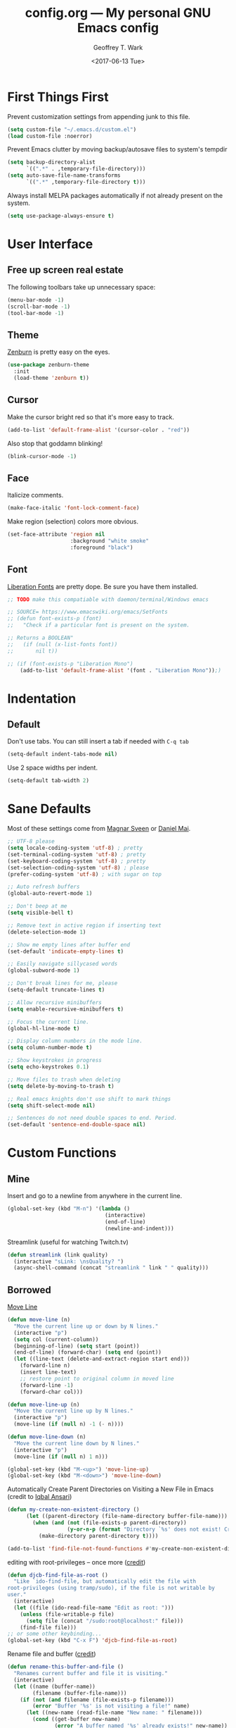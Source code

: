 #+TITLE: config.org --- My personal GNU Emacs config
#+DATE: <2017-06-13 Tue>
#+AUTHOR: Geoffrey T. Wark
#+EMAIL: geoff@geoffwark.com

* First Things First

Prevent customization settings from appending junk to this file.

#+BEGIN_SRC emacs-lisp
  (setq custom-file "~/.emacs.d/custom.el")
  (load custom-file :noerror)
#+END_SRC

Prevent Emacs clutter by moving backup/autosave files to system's tempdir

#+BEGIN_SRC emacs-lisp
  (setq backup-directory-alist
        `((".*" . ,temporary-file-directory)))
  (setq auto-save-file-name-transforms
        `((".*" ,temporary-file-directory t)))
#+END_SRC

Always install MELPA packages automatically if not already present on the system.

#+BEGIN_SRC emacs-lisp
  (setq use-package-always-ensure t)
#+END_SRC

* User Interface
** Free up screen real estate

The following toolbars take up unnecessary space:

#+BEGIN_SRC emacs-lisp
  (menu-bar-mode -1)
  (scroll-bar-mode -1)
  (tool-bar-mode -1)
#+END_SRC

** Theme

[[http://kippura.org/zenburnpage/][Zenburn]] is pretty easy on the eyes.

#+BEGIN_SRC emacs-lisp
  (use-package zenburn-theme
    :init
    (load-theme 'zenburn t))
#+END_SRC

** Cursor

Make the cursor bright red so that it's more easy to track.

#+BEGIN_SRC emacs-lisp
  (add-to-list 'default-frame-alist '(cursor-color . "red"))
#+END_SRC

Also stop that goddamn blinking!

#+BEGIN_SRC emacs-lisp
  (blink-cursor-mode -1)
#+END_SRC

** Face

Italicize comments.

#+BEGIN_SRC emacs-lisp
  (make-face-italic 'font-lock-comment-face)
#+END_SRC

Make region (selection) colors more obvious.

#+BEGIN_SRC emacs-lisp
  (set-face-attribute 'region nil
                      :background "white smoke"
                      :foreground "black")
#+END_SRC

** Font

[[https://pagure.io/liberation-fonts][Liberation Fonts]] are pretty dope.  Be sure you have them installed.

#+BEGIN_SRC emacs-lisp
  ;; TODO make this compatiable with daemon/terminal/Windows emacs

  ;; SOURCE= https://www.emacswiki.org/emacs/SetFonts
  ;; (defun font-exists-p (font)
  ;;   "Check if a particular font is present on the system.

  ;; Returns a BOOLEAN"
  ;;   (if (null (x-list-fonts font))
  ;;       nil t))

  ;; (if (font-exists-p "Liberation Mono")
      (add-to-list 'default-frame-alist '(font . "Liberation Mono"));)
#+END_SRC

* Indentation
** Default

Don't use tabs.  You can still insert a tab if needed with =C-q tab=

#+BEGIN_SRC emacs-lisp
  (setq-default indent-tabs-mode nil)
#+END_SRC

Use 2 space widths per indent.

#+BEGIN_SRC emacs-lisp
  (setq-default tab-width 2)
#+END_SRC

* Sane Defaults

Most of these settings come from [[https://github.com/magnars/.emacs.d/blob/master/settings/sane-defaults.el][Magnar Sveen]] or [[https://github.com/danielmai/.emacs.d/blob/master/config.org][Daniel Mai]].

#+BEGIN_SRC emacs-lisp
  ;; UTF-8 please
  (setq locale-coding-system 'utf-8) ; pretty
  (set-terminal-coding-system 'utf-8) ; pretty
  (set-keyboard-coding-system 'utf-8) ; pretty
  (set-selection-coding-system 'utf-8) ; please
  (prefer-coding-system 'utf-8) ; with sugar on top

  ;; Auto refresh buffers
  (global-auto-revert-mode 1)

  ;; Don't beep at me
  (setq visible-bell t)

  ;; Remove text in active region if inserting text
  (delete-selection-mode 1)

  ;; Show me empty lines after buffer end
  (set-default 'indicate-empty-lines t)

  ;; Easily navigate sillycased words
  (global-subword-mode 1)

  ;; Don't break lines for me, please
  (setq-default truncate-lines t)

  ;; Allow recursive minibuffers
  (setq enable-recursive-minibuffers t)

  ;; Focus the current line.
  (global-hl-line-mode t)

  ;; Display column numbers in the mode line.
  (setq column-number-mode t)

  ;; Show keystrokes in progress
  (setq echo-keystrokes 0.1)

  ;; Move files to trash when deleting
  (setq delete-by-moving-to-trash t)

  ;; Real emacs knights don't use shift to mark things
  (setq shift-select-mode nil)

  ;; Sentences do not need double spaces to end. Period.
  (set-default 'sentence-end-double-space nil)
#+END_SRC

* Custom Functions
** Mine

Insert and go to a newline from anywhere in the current line.

#+BEGIN_SRC emacs-lisp
  (global-set-key (kbd "M-n") '(lambda ()
                                 (interactive)
                                 (end-of-line)
                                 (newline-and-indent)))
#+END_SRC

Streamlink (useful for watching Twitch.tv)

#+BEGIN_SRC emacs-lisp
  (defun streamlink (link quality)
    (interactive "sLink: \nsQuality? ")
    (async-shell-command (concat "streamlink " link " " quality)))
#+END_SRC

** Borrowed

[[https://www.emacswiki.org/emacs/MoveLine][Move Line]]

#+BEGIN_SRC emacs-lisp
  (defun move-line (n)
    "Move the current line up or down by N lines."
    (interactive "p")
    (setq col (current-column))
    (beginning-of-line) (setq start (point))
    (end-of-line) (forward-char) (setq end (point))
    (let ((line-text (delete-and-extract-region start end)))
      (forward-line n)
      (insert line-text)
      ;; restore point to original column in moved line
      (forward-line -1)
      (forward-char col)))

  (defun move-line-up (n)
    "Move the current line up by N lines."
    (interactive "p")
    (move-line (if (null n) -1 (- n))))

  (defun move-line-down (n)
    "Move the current line down by N lines."
    (interactive "p")
    (move-line (if (null n) 1 n)))

  (global-set-key (kbd "M-<up>") 'move-line-up)
  (global-set-key (kbd "M-<down>") 'move-line-down)
#+END_SRC

Automatically Create Parent Directories on Visiting a New File in Emacs (credit to [[http://iqbalansari.me/blog/2014/12/07/automatically-create-parent-directories-on-visiting-a-new-file-in-emacs/][Iqbal Ansari]])

#+BEGIN_SRC emacs-lisp
  (defun my-create-non-existent-directory ()
        (let ((parent-directory (file-name-directory buffer-file-name)))
          (when (and (not (file-exists-p parent-directory))
                     (y-or-n-p (format "Directory `%s' does not exist! Create it?" parent-directory)))
            (make-directory parent-directory t))))

  (add-to-list 'find-file-not-found-functions #'my-create-non-existent-directory)
#+END_SRC

editing with root-privileges -- once more ([[https://emacs-fu.blogspot.com/2013/03/editing-with-root-privileges-once-more.html][credit]])

#+BEGIN_SRC emacs-lisp
  (defun djcb-find-file-as-root ()
    "Like `ido-find-file, but automatically edit the file with
  root-privileges (using tramp/sudo), if the file is not writable by
  user."
    (interactive)
    (let ((file (ido-read-file-name "Edit as root: ")))
      (unless (file-writable-p file)
        (setq file (concat "/sudo:root@localhost:" file)))
      (find-file file)))
  ;; or some other keybinding...
  (global-set-key (kbd "C-x F") 'djcb-find-file-as-root)
#+END_SRC

Rename file and buffer ([[https://rejeep.github.io/emacs/elisp/2010/03/26/rename-file-and-buffer-in-emacs.html][credit]])

#+BEGIN_SRC emacs-lisp
  (defun rename-this-buffer-and-file ()
    "Renames current buffer and file it is visiting."
    (interactive)
    (let ((name (buffer-name))
          (filename (buffer-file-name)))
      (if (not (and filename (file-exists-p filename)))
          (error "Buffer '%s' is not visiting a file!" name)
        (let ((new-name (read-file-name "New name: " filename)))
          (cond ((get-buffer new-name)
                 (error "A buffer named '%s' already exists!" new-name))
                (t
                 (rename-file filename new-name 1)
                 (rename-buffer new-name)
                 (set-visited-file-name new-name)
                 (set-buffer-modified-p nil)
                 (message "File '%s' successfully renamed to '%s'" name (file-name-nondirectory new-name))))))))

  (global-set-key (kbd "C-c r") 'rename-this-buffer-and-file)
#+END_SRC

* Packages
** eshell

Turn off some undesirable minor modes

#+BEGIN_SRC emacs-lisp
  (add-hook 'eshell-mode-hook (lambda ()
                               (company-mode -1)
                               (toggle-truncate-lines)))
#+END_SRC

** winner-mode

Winner Mode is a global minor mode. When activated, it allows you to \u201cundo\u201d (and \u201credo\u201d) changes in the window configuration with the key commands =C-c left= and =C-c right=

#+BEGIN_SRC emacs-lisp
  (winner-mode 1)
#+END_SRC

** MELPA
*** anzu

Show number of matches in mode-line while searching

#+BEGIN_SRC emacs-lisp
  (use-package anzu
    :diminish anzu-mode
    :init
    (global-anzu-mode t))
#+END_SRC

*** ace-jump-mode

a quick cursor location minor mode for emacs

#+BEGIN_SRC emacs-lisp
  (use-package ace-jump-mode
    :diminish ace-jump-mode
    :init
    (define-key global-map (kbd "C-c SPC") 'ace-jump-mode))
#+END_SRC

*** ace-window

Quickly switch windows.

#+BEGIN_SRC emacs-lisp
  (use-package ace-window
    :bind ("M-p" . ace-window)
    :config
    (setq aw-keys '(?a ?o ?e ?u ?h ?t ?n ?s)))
#+END_SRC

*** company

Modular text completion framework

#+BEGIN_SRC emacs-lisp
  (use-package company
    :diminish company-mode
    :init
    (add-hook 'after-init-hook 'global-company-mode))
#+END_SRC

**** company-emoji

company-mode backend for emoji

#+BEGIN_SRC emacs-lisp
  (use-package company-emoji
    :config
    (add-to-list 'company-backends 'company-emoji))
#+END_SRC

*** embrace

Add/Change/Delete pairs based on `expand-region'

#+BEGIN_SRC emacs-lisp
  (use-package embrace
    :init
    (global-set-key (kbd "C-,") #'embrace-commander)
    (add-hook 'org-mode-hook #'embrace-org-mode-hook))
#+END_SRC

*** emojify

Display emojis in Emacs

#+BEGIN_SRC emacs-lisp
  (use-package emojify
    :init
    (add-hook 'after-init-hook #'global-emojify-mode))
#+END_SRC

*** expand-region

Increase selected region by semantic units.

#+BEGIN_SRC emacs-lisp
  (use-package expand-region
    :bind ("C-=" . er/expand-region))
#+END_SRC

*** fill-column-indicator

Graphically indicate the fill column

#+BEGIN_SRC emacs-lisp
  (use-package fill-column-indicator
    :init
    (setq-default fill-column 80)
    (setq fci-rule-color "pink")
    (setq fci-rule-width 1)
    (add-hook 'prog-mode-hook 'fci-mode))
#+END_SRC

*** flycheck

On-the-fly syntax checking

#+BEGIN_SRC emacs-lisp
  (use-package flycheck
    :diminish flycheck-mode
    :init
    (add-hook 'after-init-hook #'global-flycheck-mode))
#+END_SRC

*** flyspell

On-the-fly spell checking

#+BEGIN_SRC emacs-lisp
  (use-package flyspell
    :diminish flyspell-mode
    :init
    (setq flyspell-issue-message-flag nil)
    :config
    ;; Disable some keybindings so that they do not conflict with other modes.
    (define-key flyspell-mode-map (kbd "C-,") nil) ; embrace
    
    (add-hook 'text-mode-hook 'flyspell-mode))
#+END_SRC

*** fringe-helper

helper functions for fringe bitmaps

#+BEGIN_SRC emacs-lisp
  (use-package fringe-helper)
#+END_SRC

*** git-gutter-fringe

Fringe version of git-gutter.el

#+BEGIN_SRC emacs-lisp
  (use-package git-gutter-fringe
    :diminish git-gutter-mode
    :config
    (set-face-foreground 'git-gutter-fr:added "green")
    (set-face-foreground 'git-gutter-fr:deleted "blue")
    (set-face-foreground 'git-gutter-fr:modified "yellow")
    (global-git-gutter-mode t))
#+END_SRC

*** hl-indent

Highlight irregular indentation.

#+BEGIN_SRC emacs-lisp
  (use-package hl-indent
    :init
    (add-hook 'prog-mode-hook 'hl-indent-mode)
    :config
    (set-face-background 'hl-indent-face "gray27"))
#+END_SRC

*** ido

InteractivelyDoThings

#+BEGIN_SRC emacs-lisp
  (use-package ido
    :init
    (use-package ido-complete-space-or-hyphen)
    (setq ido-everywhere t)
    (ido-mode t)
    (use-package ido-vertical-mode
      :init
      (ido-vertical-mode t)
      (setq ido-vertical-define-keys 'C-n-and-C-p-only))
    (use-package flx-ido
      :init
      (flx-ido-mode 1)
      ;; disable ido faces to see flx highlights.
      (setq ido-enable-flex-matching t)
      (setq ido-use-faces nil)))
#+END_SRC

_NOTE:_ Make this prettier :(

*** magit

A Git porcelain inside Emacs

#+BEGIN_SRC emacs-lisp
  (use-package magit
    :bind ("C-c g" . magit-status)
    :config
    ;; full screen magit-status
    ;; SOURCE= http://whattheemacsd.com/setup-magit.el-01.html

    (defadvice magit-status (around magit-fullscreen activate)
      (window-configuration-to-register :magit-fullscreen)
      ad-do-it
      (delete-other-windows))

    (defun magit-quit-session ()
      "Restores the previous window configuration and kills the magit buffer"
      (interactive)
      (kill-buffer)
      (jump-to-register :magit-fullscreen))

    (define-key magit-status-mode-map (kbd "q") 'magit-quit-session))
#+END_SRC

*** multiple-cursors

Multiple cursors for Emacs.

#+BEGIN_SRC emacs-lisp
  (use-package multiple-cursors
    :bind (("C-c M" . mc/edit-lines)
           ("C-S-<mouse-1>" . mc/add-cursor-on-click)))
#+END_SRC

*** nyan-mode

Nyan Cat shows position in current buffer in mode-line.

#+BEGIN_SRC emacs-lisp
  (use-package nyan-mode
    :init
    (nyan-mode t))
#+END_SRC

*** Org-mode related



Disable some keybindings so that they do not conflict with other modes.

#+BEGIN_SRC emacs-lisp
  (define-key org-mode-map (kbd "C-c SPC") nil) ; ace-jump-mode
  (define-key org-mode-map (kbd "C-,") nil) ; embrace
#+END_SRC

*** page-break-lines

Display ugly ^L page breaks as tidy horizontal lines

#+BEGIN_SRC emacs-lisp
  (use-package page-break-lines
    :diminish page-break-lines-mode
    :init
    (global-page-break-lines-mode))
#+END_SRC

*** projectile

Manage and navigate projects in Emacs easily

#+BEGIN_SRC emacs-lisp
  (use-package projectile
    :init
    (projectile-global-mode))
#+END_SRC

*** rainbow-delimiters

Highlight brackets according to their depth

#+BEGIN_SRC emacs-lisp
  (use-package rainbow-delimiters
    :init
    (add-hook 'prog-mode-hook #'rainbow-delimiters-mode))
#+END_SRC

*** simpleclip

Simplified access to the system clipboard

#+BEGIN_SRC emacs-lisp
  (use-package simpleclip
    :bind (("C-c C-1" . simpleclip-copy)
           ("C-c C-2" . simpleclip-cut)
           ("C-c C-3" . simpleclip-paste))
    :init
    (simpleclip-mode t))
#+END_SRC

*** smartparens

Automatic insertion, wrapping and paredit-like navigation with user defined pairs.

#+BEGIN_SRC emacs-lisp
  (use-package smartparens
    :diminish smartparens-mode
    :init
    (require 'smartparens-config)
    (smartparens-global-mode t))
#+END_SRC

*** smex

M-x interface with Ido-style fuzzy matching.

#+BEGIN_SRC emacs-lisp
  (use-package smex
    :bind (("M-x" . smex)
           ("M-X" . smex-major-mode-commands)
           ("C-c C-c M-x" . execute-extended-command))
    :init
    (smex-initialize))
#+END_SRC

*** which-key

Display available keybindings in popup

#+BEGIN_SRC emacs-lisp
  (use-package which-key
    :diminish which-key-mode
    :init
    (setq which-key-idle-delay 1.5)
    (which-key-mode))
#+END_SRC

** MANUAL
*** pianobar.el

Run Pandora as an inferior process in emacs by using pianobar 

#+BEGIN_SRC emacs-lisp
  (if (file-exists-p "~/workspace/elisp/pianobar.el/pianobar.el")
      (progn
        (add-to-list 'load-path "~/workspace/elisp/pianobar.el/")
        (autoload 'pianobar "pianobar" nil t)

        (add-hook 'pianobar-mode-hook '(lambda ()
                                         (setq truncate-lines nil)))))
#+END_SRC
** Extra Diminishes

#+BEGIN_SRC emacs-lisp
  (diminish 'subword-mode)
  (diminish 'auto-revert-mode)
  (diminish 'visual-line-mode)
#+END_SRC

* Finishing Touches

Maximize and split the frame at startup.  Sourced from... some old, random Stack Overflow thread.

#+BEGIN_SRC emacs-lisp
  (defun max-n-split-frame (&optional frame)
    "a bad workaround"
    (interactive)
    (with-selected-frame (or frame (selected-frame))
      (toggle-frame-maximized)
      (split-window-right)))

  ;; GUI
  (if window-system
      (max-n-split-frame))
  ;; daemon
  (add-hook 'after-make-frame-functions 'max-n-split-frame)
#+END_SRC

** Confirm Load

http://www.patorjk.com/software/taag/

#+BEGIN_SRC emacs-lisp
  (message "
         \u2588\u2588\u2588\u2584 \u2584\u2588\u2588\u2588\u2593 \u2588\u2588\u2593  \u2588\u2588\u2588\u2588\u2588\u2588   \u2588\u2588\u2588\u2588\u2588\u2588  \u2588\u2588\u2593 \u2592\u2588\u2588\u2588\u2588\u2588   \u2588\u2588\u2588\u2584    \u2588      
        \u2593\u2588\u2588\u2592\u2580\u2588\u2580 \u2588\u2588\u2592\u2593\u2588\u2588\u2592\u2592\u2588\u2588    \u2592 \u2592\u2588\u2588    \u2592 \u2593\u2588\u2588\u2592\u2592\u2588\u2588\u2592  \u2588\u2588\u2592 \u2588\u2588 \u2580\u2588   \u2588      
        \u2593\u2588\u2588    \u2593\u2588\u2588\u2591\u2592\u2588\u2588\u2592\u2591 \u2593\u2588\u2588\u2584   \u2591 \u2593\u2588\u2588\u2584   \u2592\u2588\u2588\u2592\u2592\u2588\u2588\u2591  \u2588\u2588\u2592\u2593\u2588\u2588  \u2580\u2588 \u2588\u2588\u2592     
        \u2592\u2588\u2588    \u2592\u2588\u2588 \u2591\u2588\u2588\u2591  \u2592   \u2588\u2588\u2592  \u2592   \u2588\u2588\u2592\u2591\u2588\u2588\u2591\u2592\u2588\u2588   \u2588\u2588\u2591\u2593\u2588\u2588\u2592  \u2590\u258c\u2588\u2588\u2592     
        \u2592\u2588\u2588\u2592   \u2591\u2588\u2588\u2592\u2591\u2588\u2588\u2591\u2592\u2588\u2588\u2588\u2588\u2588\u2588\u2592\u2592\u2592\u2588\u2588\u2588\u2588\u2588\u2588\u2592\u2592\u2591\u2588\u2588\u2591\u2591 \u2588\u2588\u2588\u2588\u2593\u2592\u2591\u2592\u2588\u2588\u2591   \u2593\u2588\u2588\u2591     
        \u2591 \u2592\u2591   \u2591  \u2591\u2591\u2593  \u2592 \u2592\u2593\u2592 \u2592 \u2591\u2592 \u2592\u2593\u2592 \u2592 \u2591\u2591\u2593  \u2591 \u2592\u2591\u2592\u2591\u2592\u2591 \u2591 \u2592\u2591   \u2592 \u2592      
        \u2591  \u2591      \u2591 \u2592 \u2591\u2591 \u2591\u2592  \u2591 \u2591\u2591 \u2591\u2592  \u2591 \u2591 \u2592 \u2591  \u2591 \u2592 \u2592\u2591 \u2591 \u2591\u2591   \u2591 \u2592\u2591     
        \u2591      \u2591    \u2592 \u2591\u2591  \u2591  \u2591  \u2591  \u2591  \u2591   \u2592 \u2591\u2591 \u2591 \u2591 \u2592     \u2591   \u2591 \u2591      
               \u2591    \u2591        \u2591        \u2591   \u2591      \u2591 \u2591           \u2591      
                                                                      
   \u2584\u2588\u2588\u2588\u2588\u2584   \u2592\u2588\u2588\u2588\u2588\u2588   \u2588\u2588\u2588\u2584 \u2584\u2588\u2588\u2588\u2593 \u2588\u2588\u2593\u2588\u2588\u2588   \u2588\u2588\u2593    \u2593\u2588\u2588\u2588\u2588\u2588\u2584\u2584\u2584\u2588\u2588\u2588\u2588\u2588\u2593\u2593\u2588\u2588\u2588\u2588\u2588 
  \u2592\u2588\u2588\u2580 \u2580\u2588  \u2592\u2588\u2588\u2592  \u2588\u2588\u2592\u2593\u2588\u2588\u2592\u2580\u2588\u2580 \u2588\u2588\u2592\u2593\u2588\u2588\u2591  \u2588\u2588\u2592\u2593\u2588\u2588\u2592    \u2593\u2588   \u2580\u2593  \u2588\u2588\u2592 \u2593\u2592\u2593\u2588   \u2580 
  \u2592\u2593\u2588    \u2584 \u2592\u2588\u2588\u2591  \u2588\u2588\u2592\u2593\u2588\u2588    \u2593\u2588\u2588\u2591\u2593\u2588\u2588\u2591 \u2588\u2588\u2593\u2592\u2592\u2588\u2588\u2591    \u2592\u2588\u2588\u2588  \u2592 \u2593\u2588\u2588\u2591 \u2592\u2591\u2592\u2588\u2588\u2588   
  \u2592\u2593\u2593\u2584 \u2584\u2588\u2588\u2592\u2592\u2588\u2588   \u2588\u2588\u2591\u2592\u2588\u2588    \u2592\u2588\u2588 \u2592\u2588\u2588\u2584\u2588\u2593\u2592 \u2592\u2592\u2588\u2588\u2591    \u2592\u2593\u2588  \u2584\u2591 \u2593\u2588\u2588\u2593 \u2591 \u2592\u2593\u2588  \u2584 
  \u2592 \u2593\u2588\u2588\u2588\u2580 \u2591\u2591 \u2588\u2588\u2588\u2588\u2593\u2592\u2591\u2592\u2588\u2588\u2592   \u2591\u2588\u2588\u2592\u2592\u2588\u2588\u2592 \u2591  \u2591\u2591\u2588\u2588\u2588\u2588\u2588\u2588\u2592\u2591\u2592\u2588\u2588\u2588\u2588\u2592 \u2592\u2588\u2588\u2592 \u2591 \u2591\u2592\u2588\u2588\u2588\u2588\u2592
  \u2591 \u2591\u2592 \u2592  \u2591\u2591 \u2592\u2591\u2592\u2591\u2592\u2591 \u2591 \u2592\u2591   \u2591  \u2591\u2592\u2593\u2592\u2591 \u2591  \u2591\u2591 \u2592\u2591\u2593  \u2591\u2591\u2591 \u2592\u2591 \u2591 \u2592 \u2591\u2591   \u2591\u2591 \u2592\u2591 \u2591
    \u2591  \u2592     \u2591 \u2592 \u2592\u2591 \u2591  \u2591      \u2591\u2591\u2592 \u2591     \u2591 \u2591 \u2592  \u2591 \u2591 \u2591  \u2591   \u2591     \u2591 \u2591  \u2591
  \u2591        \u2591 \u2591 \u2591 \u2592  \u2591      \u2591   \u2591\u2591         \u2591 \u2591      \u2591    \u2591         \u2591   
  \u2591 \u2591          \u2591 \u2591         \u2591                \u2591  \u2591   \u2591  \u2591           \u2591  \u2591
  \u2591                                                                   
  ")
#+END_SRC
